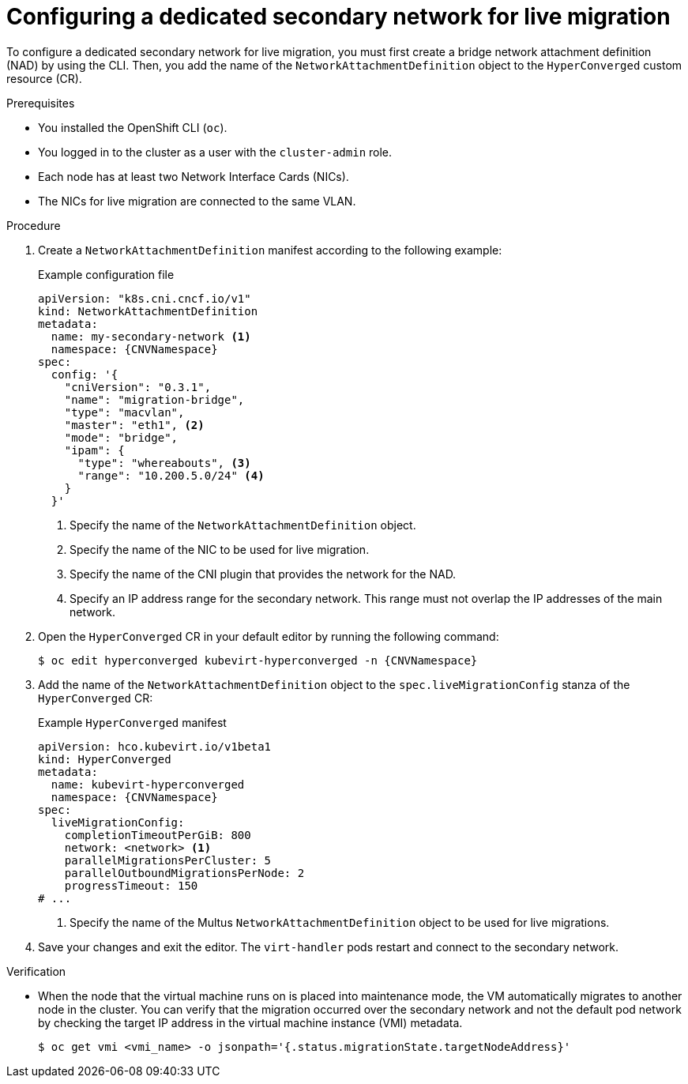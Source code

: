// Module included in the following assemblies:
//
// * virt/vm_networking/virt-dedicated-network-live-migration.adoc
// * virt/post_installation_configuration/virt-post-install-network-config.adoc

:_mod-docs-content-type: PROCEDURE
[id="virt-configuring-secondary-network-vm-live-migration_{context}"]
= Configuring a dedicated secondary network for live migration

To configure a dedicated secondary network for live migration, you must first create a bridge network attachment definition (NAD) by using the CLI. Then, you add the name of the `NetworkAttachmentDefinition` object to the `HyperConverged` custom resource (CR).

.Prerequisites

* You installed the OpenShift CLI (`oc`).
* You logged in to the cluster as a user with the `cluster-admin` role.
* Each node has at least two Network Interface Cards (NICs).
* The NICs for live migration are connected to the same VLAN.

.Procedure

. Create a `NetworkAttachmentDefinition` manifest according to the following example:
+
.Example configuration file
[source,yaml,subs="attributes+"]
----
apiVersion: "k8s.cni.cncf.io/v1"
kind: NetworkAttachmentDefinition
metadata:
  name: my-secondary-network <1>
  namespace: {CNVNamespace}
spec:
  config: '{
    "cniVersion": "0.3.1",
    "name": "migration-bridge",
    "type": "macvlan",
    "master": "eth1", <2>
    "mode": "bridge",
    "ipam": {
      "type": "whereabouts", <3>
      "range": "10.200.5.0/24" <4>
    }
  }'
----
<1> Specify the name of the `NetworkAttachmentDefinition` object.
<2> Specify the name of the NIC to be used for live migration.
<3> Specify the name of the CNI plugin that provides the network for the NAD.
<4> Specify an IP address range for the secondary network. This range must not overlap the IP addresses of the main network.

. Open the `HyperConverged` CR in your default editor by running the following command:
+
[source,terminal,subs="attributes+"]
----
$ oc edit hyperconverged kubevirt-hyperconverged -n {CNVNamespace}
----

. Add the name of the `NetworkAttachmentDefinition` object to the `spec.liveMigrationConfig` stanza of the `HyperConverged` CR:
+
.Example `HyperConverged` manifest
[source,yaml,subs="attributes+"]
----
apiVersion: hco.kubevirt.io/v1beta1
kind: HyperConverged
metadata:
  name: kubevirt-hyperconverged
  namespace: {CNVNamespace}
spec:
  liveMigrationConfig:
    completionTimeoutPerGiB: 800
    network: <network> <1>
    parallelMigrationsPerCluster: 5
    parallelOutboundMigrationsPerNode: 2
    progressTimeout: 150
# ...
----
<1> Specify the name of the Multus `NetworkAttachmentDefinition` object to be used for live migrations.

. Save your changes and exit the editor. The `virt-handler` pods restart and connect to the secondary network.

.Verification

* When the node that the virtual machine runs on is placed into maintenance mode, the VM automatically migrates to another node in the cluster. You can verify that the migration occurred over the secondary network and not the default pod network by checking the target IP address in the virtual machine instance (VMI) metadata.
+
[source,terminal]
----
$ oc get vmi <vmi_name> -o jsonpath='{.status.migrationState.targetNodeAddress}'
----